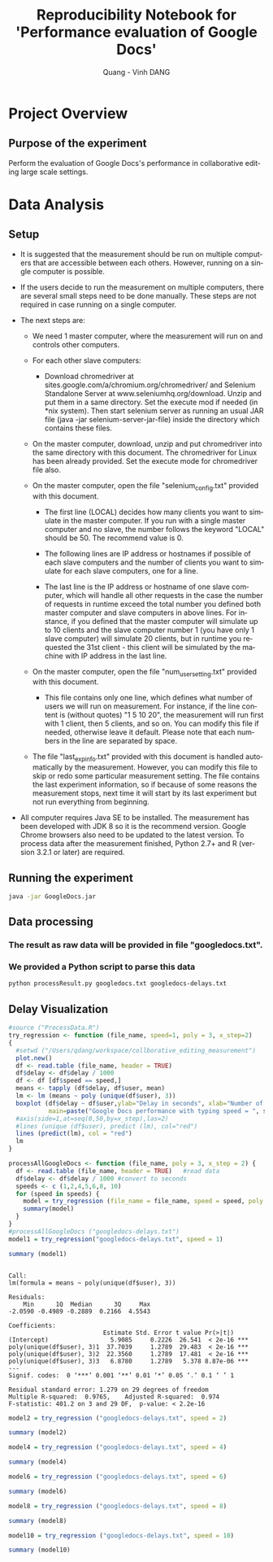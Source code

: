 # -*- mode: org; -*-
# -*- coding: utf-8 -*-
#+STARTUP: overview indent inlineimages
#+TITLE:       Reproducibility Notebook for 'Performance evaluation of Google Docs'
#+AUTHOR:      Quang - Vinh DANG
#+LANGUAGE:    en
#+TAGS: IMPORTANT(i) TEST(t) DEPRECATED(d) noexport(n)

#+LATEX_CLASS: article
#+LATEX_CLASS_OPTIONS: [a4paper]
#+LATEX_CLASS_OPTIONS: [10pt]
#+LATEX_HEADER: \usepackage{a4wide}
#+LATEX_HEADER: \usepackage{todonotes}

#+OPTIONS: h:5 num:3

#+LATEX: \makeatletter
#+LATEX: \renewcommand{\verbatim@font}{\ttfamily\footnotesize}
#+LATEX: \makeatother

#+HTML_HEAD: <link rel="stylesheet" type="text/css" href="styles/bigblow/css/htmlize.css"/>
#+HTML_HEAD: <link rel="stylesheet" type="text/css" href="styles/bigblow/css/bigblow.css"/>
#+HTML_HEAD: <link rel="stylesheet" type="text/css" href="styles/bigblow/css/hideshow.css"/>
#+HTML_HEAD: <script type="text/javascript" src="styles/bigblow/js/jquery-1.11.0.min.js"></script>
#+HTML_HEAD: <script type="text/javascript" src="styles/bigblow/js/jquery-ui-1.10.2.min.js"></script>
#+HTML_HEAD: <script type="text/javascript" src="styles/bigblow/js/jquery.localscroll-min.js"></script>
#+HTML_HEAD: <script type="text/javascript" src="styles/bigblow/js/jquery.scrollTo-1.4.3.1-min.js"></script>
#+HTML_HEAD: <script type="text/javascript" src="styles/bigblow/js/jquery.zclip.min.js"></script>
#+HTML_HEAD: <script type="text/javascript" src="styles/bigblow/js/bigblow.js"></script>
#+HTML_HEAD: <script type="text/javascript" src="styles/bigblow/js/hideshow.js"></script>


* Project Overview

** Authors                                                        :noexport:
- Quang - Vinh DANG mailto:quang-vinh.dang@inria.fr, Coast/LORIA/Inria NGE
  

** Purpose of the experiment
Perform the evaluation of Google Docs's performance in collaborative editing large scale settings.


* Typical Usage                                                    :noexport:

** Emacs Setup
  This document has local variables in its postembule, which should
  allow org-mode to work seamlessly without any setup. If you're
  uncomfortable using such variables, you can safely ignore them at
  startup. Exporting may require that you copy them in your .emacs.

# Local Variables:
# eval:    (require 'org-install)
# eval:    (setq org-alphabetical-lists t)
# eval:    (setq org-src-fontify-natively t)
# eval:    (add-hook 'org-babel-after-execute-hook 'org-display-inline-images) 
# eval:    (add-hook 'org-mode-hook 'org-display-inline-images)
# eval:    (add-hook 'org-mode-hook 'org-babel-result-hide-all)
# End:
  

** Installing dependencies

#+begin_src R :exports both :results output
#install.packages("QuantPsyc")
#library ("QuantPsyc")
#install.packages ("plyr")
#library ("plyr")
#library ("Rmisc")
#+end_src

#+RESULTS:


* Data Analysis

** Setup

- It is suggested that the measurement should be run on multiple computers that are accessible between each others. However, running on a single computer is possible.

- If the users decide to run the measurement on multiple computers, there are several small steps need to be done manually. These steps are not required in case running on a single computer.

- The next steps are:

 + We need 1 master computer, where the measurement will run on and controls other computers.
 + For each other slave computers:

  + Download chromedriver at sites.google.com/a/chromium.org/chromedriver/ and Selenium Standalone Server at www.seleniumhq.org/download. Unzip and put them in a same directory. Set the execute mod if needed (in *nix system). Then start selenium server as running an usual JAR file (java -jar selenium-server-jar-file) inside the directory which contains these files.

 + On the master computer, download, unzip and put chromedriver into the same directory with this document. The chromedriver for Linux has been already provided. Set the execute mode for chromedriver file also.

 + On the master computer, open the file "selenium_config.txt" provided with this document.

  + The first line (LOCAL) decides how many clients you want to simulate in the master computer. If you run with a single master computer and no slave, the number follows the keyword "LOCAL" should be 50. The recommend value is 0.

  + The following lines are IP address or hostnames if possible of each slave computers and the number of clients you want to simulate for each slave computers, one for a line. 

  + The last line is the IP address or hostname of one slave computer, which will handle all other requests in the case the number of requests in runtime exceed the total number you defined both master computer and slave computers in above lines. For instance, if you defined that the master computer will simulate up to 10 clients and the slave computer number 1 (you have only 1 slave computer) will simulate 20 clients, but in runtime you requested the 31st client - this client will be simulated by the machine with IP address in the last line.

 + On the master computer, open the file "num_user_setting.txt" provided with this document.

  + This file contains only one line, which defines what number of users we will run on measurement. For instance, if the line content is (without quotes) "1 5 10 20", the measurement will run first with 1 client, then 5 clients, and so on. You can modify this file if needed, otherwise leave it default. Please note that each numbers in the line are separated by space.

 + The file "last_exp_info.txt" provided with this document is handled automatically by the measurement. However, you can modify this file to skip or redo some particular measurement setting. The file contains the last experiment information, so if because of some reasons the measurement stops, next time it will start by its last experiment but not run everything from beginning.

- All computer requires Java SE to be installed. The measurement has been developed with JDK 8 so it is the recommend version. Google Chrome browsers also need to be updated to the latest version. To process data after the measurement finished, Python 2.7+ and R (version 3.2.1 or later) are required.
** Running the experiment

#+begin_src sh
java -jar GoogleDocs.jar
#+end_src

** Data processing

*** The result as raw data will be provided in file "googledocs.txt". 
*** We provided a Python script to parse this data

#+begin_src sh
python processResult.py googledocs.txt googledocs-delays.txt
#+end_src

** Delay Visualization

#+begin_src R :session :results output graphics :file figs/g1.png :exports both :width 800 :height 500
#source ("ProcessData.R")
try_regression <- function (file_name, speed=1, poly = 3, x_step=2)
{
  #setwd ("/Users/qdang/workspace/collborative_editing_measurement")
  plot.new()
  df <- read.table (file_name, header = TRUE)
  df$delay <- df$delay / 1000
  df <- df [df$speed == speed,]
  means <- tapply (df$delay, df$user, mean)
  lm <- lm (means ~ poly (unique(df$user), 3))
  boxplot (df$delay ~ df$user,ylab="Delay in seconds", xlab="Number of user", 
           main=paste("Google Docs performance with typing speed = ", speed, " char/sec"), las=2)
  #axis(side=1,at=seq(0,50,by=x_step),las=2)
  #lines (unique (df$user), predict (lm), col="red")
  lines (predict(lm), col = "red")
  lm
}

processAllGoogleDocs <- function (file_name, poly = 3, x_step = 2) {
  df <- read.table (file_name, header = TRUE)   #read data
  df$delay <- df$delay / 1000 #convert to seconds
  speeds <- c (1,2,4,5,6,8, 10)
  for (speed in speeds) {
    model = try_regression (file_name = file_name, speed = speed, poly = poly, x_step = x_step)
    summary(model)
  }
}
#processAllGoogleDocs ("googledocs-delays.txt")
model1 = try_regression("googledocs-delays.txt", speed = 1)
#+end_src

#+RESULTS:
[[file:g1.png]]

#+begin_src R :session :results output :exports both
summary (model1)
#+end_src

#+RESULTS:
#+begin_example

Call:
lm(formula = means ~ poly(unique(df$user), 3))

Residuals:
    Min      1Q  Median      3Q     Max 
-2.0590 -0.4989 -0.2889  0.2166  4.5543 

Coefficients:
                          Estimate Std. Error t value Pr(>|t|)    
(Intercept)                 5.9085     0.2226  26.541  < 2e-16 ***
poly(unique(df$user), 3)1  37.7039     1.2789  29.483  < 2e-16 ***
poly(unique(df$user), 3)2  22.3560     1.2789  17.481  < 2e-16 ***
poly(unique(df$user), 3)3   6.8780     1.2789   5.378 8.87e-06 ***
---
Signif. codes:  0 ‘***’ 0.001 ‘**’ 0.01 ‘*’ 0.05 ‘.’ 0.1 ‘ ’ 1

Residual standard error: 1.279 on 29 degrees of freedom
Multiple R-squared:  0.9765,	Adjusted R-squared:  0.974 
F-statistic: 401.2 on 3 and 29 DF,  p-value: < 2.2e-16
#+end_example

#+begin_src R :session :results graphics :file figs/g2.png :exports both :width 800 :height 500
model2 = try_regression ("googledocs-delays.txt", speed = 2)
#+end_src

#+RESULTS:
[[file:figs/g2.png]]

#+begin_src R :session :results output :exports both
summary (model2)
#+end_src

#+begin_src R :session :results graphics :file figs/g4.png :exports both :width 800 :height 500
model4 = try_regression ("googledocs-delays.txt", speed = 4)
#+end_src

#+begin_src R :session :results output :exports both
summary (model4)
#+end_src

#+begin_src R :session :results graphics :file figs/g6.png :exports both :width 800 :height 500
model6 = try_regression ("googledocs-delays.txt", speed = 6)
#+end_src

#+begin_src R :session :results output :exports both
summary (model6)
#+end_src

#+begin_src R :session :results graphics :file figs/g8.png :exports both :width 800 :height 500
model8 = try_regression ("googledocs-delays.txt", speed = 8)
#+end_src

#+begin_src R :session :results output :exports both
summary (model8)
#+end_src

#+begin_src R :session :results graphics[ :file figs/g10.png :exports both
model10 = try_regression ("googledocs-delays.txt", speed = 10)
#+end_src

#+begin_src R :session :results output :exports both
  summary (model10)
#+end_src



